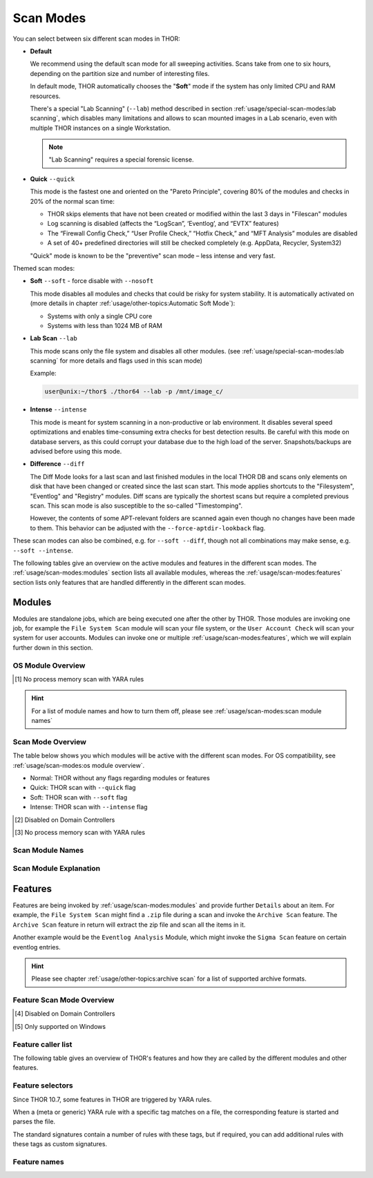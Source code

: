 Scan Modes
==========

You can select between six different scan modes in THOR:

- **Default**

  We recommend using the default scan mode for all sweeping activities. Scans take
  from one to six hours, depending on the partition size and number of interesting files.
  
  In default mode, THOR automatically chooses  the "**Soft**" mode if the system has only limited
  CPU and RAM resources.

  There's a special "Lab Scanning" (``--lab``) method described in section 
  :ref:`usage/special-scan-modes:lab scanning`, which disables many limitations
  and allows to scan mounted images in a Lab scenario, even with multiple THOR instances
  on a single Workstation.

  .. note::
    "Lab Scanning" requires a special forensic license.

- **Quick** ``--quick``

  This mode is the fastest one and oriented on the "Pareto Principle", covering 80% of
  the modules and checks in 20% of the normal scan time: 
  
  - THOR skips elements that have not been created or modified within the last 3 days in "Filescan" modules
  
  - Log scanning is disabled (affects the “LogScan”, ‘Eventlog’, and “EVTX” features)
  
  - The “Firewall Config Check,” “User Profile Check,” “Hotfix Check,” and “MFT Analysis” modules are disabled
  
  - A set of 40+ predefined directories will still be checked completely (e.g. AppData, Recycler, System32)
  
  "Quick" mode is known to be the "preventive" scan mode – less intense and very fast.

Themed scan modes:

- **Soft** ``--soft`` - force disable with ``--nosoft``

  This mode disables all modules and checks that could be risky for system stability.
  It is automatically activated on (more details in chapter :ref:`usage/other-topics:Automatic Soft Mode`):
  
  - Systems with only a single CPU core
  
  - Systems with less than 1024 MB of RAM

* **Lab Scan** ``--lab``

  This mode scans only the file system and disables all other modules.
  (see :ref:`usage/special-scan-modes:lab scanning` for more details
  and flags used in this scan mode)
  
  Example: 
  
  .. code-block:: console
    
    user@unix:~/thor$ ./thor64 --lab -p /mnt/image_c/

* **Intense** ``--intense``

  This mode is meant for system scanning in a non-productive or lab environment. It
  disables several speed optimizations and enables time-consuming extra checks for
  best detection results. Be careful with this mode on database servers, as this
  could corrupt your database due to the high load of the server. Snapshots/backups
  are advised before using this mode.

* **Difference** ``--diff``

  The Diff Mode looks for a last scan and last finished modules in the local THOR
  DB and scans only elements on disk that have been changed or created since the last
  scan start. This mode applies shortcuts to the "Filesystem", "Eventlog" and "Registry"
  modules. Diff scans are typically the shortest scans but require a completed previous
  scan. This scan mode is also susceptible to the so-called "Timestomping".

  However, the contents of some APT-relevant folders are scanned again even though no changes have been made to them. This behavior can be adjusted with the ``--force-aptdir-lookback`` flag.

These scan modes can also be combined, e.g. for ``--soft --diff``, though not
all combinations may make sense, e.g. ``--soft --intense``.

The following tables give an overview on the active modules and features
in the different scan modes. The :ref:`usage/scan-modes:modules` section lists
all available modules, whereas the :ref:`usage/scan-modes:features` section
lists only features that are handled differently in the different scan modes.

Modules
-------

Modules are standalone jobs, which are being executed one after the other by THOR.
Those modules are invoking one job, for example the ``File System Scan`` module will
scan your file system, or the ``User Account Check`` will scan your system for user
accounts. Modules can invoke one or multiple :ref:`usage/scan-modes:features`,
which we will explain further down in this section.

OS Module Overview
^^^^^^^^^^^^^^^^^^
 
.. raw:: html

        <script type="text/javascript" src="http://ajax.googleapis.com/ajax/libs/jquery/1.7.1/jquery.min.js"></script>
        <script>
        $(document).ready(function() {
        $('table p:contains("Supported")').not(':contains("Not")').parent().addClass('enabled');
        $('table p:contains("Not Supported")').parent().addClass('disabled');
        $('table p:contains("Reduced")').parent().addClass('reduced');
        $('table p:contains("Enabled")').parent().addClass('enabled');
        $('table p:contains("Disabled")').parent().addClass('disabled');
        });
        </script>
        <style>
        .enabled {text-align: center;}
        .reduced {background-color:#cccccc !important; text-align: center;}
        .disabled {background-color:#888888 !important; text-align: center;}
        </style>

.. csv-table::
  :file: ../csv/os-module-overview.csv
  :widths: 25, 25, 25, 25
  :delim: ;
  :header-rows: 1

.. [1] No process memory scan with YARA rules

.. hint:: 
  For a list of module names and how to turn them off, please
  see :ref:`usage/scan-modes:scan module names`

Scan Mode Overview
^^^^^^^^^^^^^^^^^^

The table below shows you which modules will be active
with the different scan modes. For OS compatibility, see
:ref:`usage/scan-modes:os module overview`.

- Normal: THOR without any flags regarding modules or features
- Quick: THOR scan with ``--quick`` flag
- Soft: THOR scan with ``--soft`` flag
- Intense: THOR scan with ``--intense`` flag

.. csv-table::
  :file: ../csv/scan-mode-overview.csv
  :widths: 28, 18, 18, 18, 18
  :delim: ;
  :header-rows: 1

.. [2] Disabled on Domain Controllers
.. [3] No process memory scan with YARA rules

Scan Module Names
^^^^^^^^^^^^^^^^^

.. csv-table::
  :file: ../csv/scan-module-naming.csv
  :widths: 33, 33, 33
  :delim: ;
  :header-rows: 1

Scan Module Explanation
^^^^^^^^^^^^^^^^^^^^^^^

.. csv-table::
  :file: ../csv/scan-module-explanation.csv
  :widths: 20, 80
  :delim: ;
  :header-rows: 1

Features
--------

Features are being invoked by :ref:`usage/scan-modes:modules` and provide
further ``Details`` about an item. For example, the ``File System Scan``
might find a ``.zip`` file during a scan and invoke the ``Archive Scan``
feature. The ``Archive Scan`` feature in return will extract the zip file
and scan all the items in it.

Another example would be the ``Eventlog Analysis`` Module, which might invoke
the ``Sigma Scan`` feature on certain eventlog entries.

.. hint:: 
  Please see chapter :ref:`usage/other-topics:archive scan` for a list
  of supported archive formats.

Feature Scan Mode Overview
^^^^^^^^^^^^^^^^^^^^^^^^^^

.. csv-table::
  :file: ../csv/feature-scan-mode-overview.csv
  :widths: 20, 20, 20, 20, 20
  :delim: ;
  :header-rows: 1

.. [4] Disabled on Domain Controllers
.. [5] Only supported on Windows

Feature caller list
^^^^^^^^^^^^^^^^^^^

The following table gives an overview of THOR's features and
how they are called by the different modules and other features.

.. csv-table::
  :file: ../csv/feature-caller-list.csv
  :widths: 50, 50
  :delim: ;
  :header-rows: 1

Feature selectors
^^^^^^^^^^^^^^^^^
Since THOR 10.7, some features in THOR are triggered by YARA rules.

When a (meta or generic) YARA rule with a specific tag matches on a file, the
corresponding feature is started and parses the file.

The standard signatures contain a number of rules with these tags, but if required,
you can add additional rules with these tags as custom signatures.

.. csv-table::
  :file: ../csv/feature-selector-list.csv
  :widths: 40, 40, 50
  :delim: ;
  :header-rows: 1

Feature names
^^^^^^^^^^^^^

.. csv-table::
  :file: ../csv/feature-naming.csv
  :widths: 33, 33, 33
  :delim: ;
  :header-rows: 1
